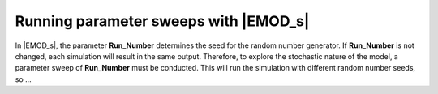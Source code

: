 ======================================
Running parameter sweeps with |EMOD_s|
======================================



In |EMOD_s|, the parameter **Run_Number** determines the seed for the random number generator.
If **Run_Number** is not changed, each simulation will result in the same output. Therefore,
to explore the stochastic nature of the model, a parameter sweep of **Run_Number** must be
conducted. This will run the simulation with different random number seeds, so ...
